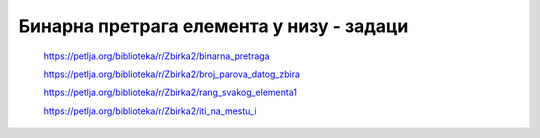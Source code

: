 =========================================
Бинарна претрага елемента у низу - задаци
=========================================

    https://petlja.org/biblioteka/r/Zbirka2/binarna_pretraga


    https://petlja.org/biblioteka/r/Zbirka2/broj_parova_datog_zbira


    https://petlja.org/biblioteka/r/Zbirka2/rang_svakog_elementa1


    https://petlja.org/biblioteka/r/Zbirka2/iti_na_mestu_i

